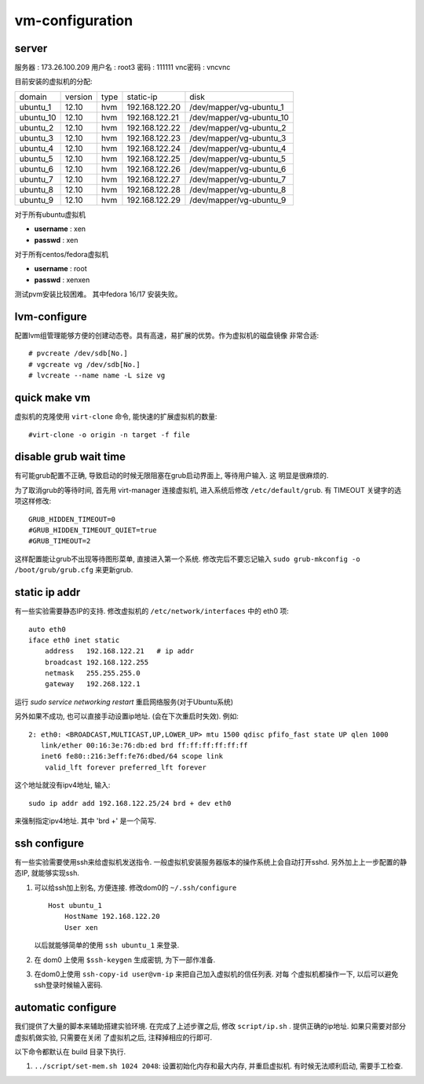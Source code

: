 vm-configuration
================

server
------

服务器  : 173.26.100.209 
用户名  : root3 
密码    : 111111 
vnc密码 : vncvnc

目前安装的虚拟机的分配:

+-----------+---------+------+----------------+--------------------------+
| domain    | version | type | static-ip      | disk                     |
+-----------+---------+------+----------------+--------------------------+
| ubuntu_1  | 12.10   | hvm  | 192.168.122.20 | /dev/mapper/vg-ubuntu_1  |
+-----------+---------+------+----------------+--------------------------+
| ubuntu_10 | 12.10   | hvm  | 192.168.122.21 | /dev/mapper/vg-ubuntu_10 |
+-----------+---------+------+----------------+--------------------------+
| ubuntu_2  | 12.10   | hvm  | 192.168.122.22 | /dev/mapper/vg-ubuntu_2  |
+-----------+---------+------+----------------+--------------------------+
| ubuntu_3  | 12.10   | hvm  | 192.168.122.23 | /dev/mapper/vg-ubuntu_3  |
+-----------+---------+------+----------------+--------------------------+
| ubuntu_4  | 12.10   | hvm  | 192.168.122.24 | /dev/mapper/vg-ubuntu_4  |
+-----------+---------+------+----------------+--------------------------+
| ubuntu_5  | 12.10   | hvm  | 192.168.122.25 | /dev/mapper/vg-ubuntu_5  |
+-----------+---------+------+----------------+--------------------------+
| ubuntu_6  | 12.10   | hvm  | 192.168.122.26 | /dev/mapper/vg-ubuntu_6  |
+-----------+---------+------+----------------+--------------------------+
| ubuntu_7  | 12.10   | hvm  | 192.168.122.27 | /dev/mapper/vg-ubuntu_7  |
+-----------+---------+------+----------------+--------------------------+
| ubuntu_8  | 12.10   | hvm  | 192.168.122.28 | /dev/mapper/vg-ubuntu_8  |
+-----------+---------+------+----------------+--------------------------+
| ubuntu_9  | 12.10   | hvm  | 192.168.122.29 | /dev/mapper/vg-ubuntu_9  |
+-----------+---------+------+----------------+--------------------------+

对于所有ubuntu虚拟机

+ **username** : xen
+ **passwd** : xen

对于所有centos/fedora虚拟机

+ **username** : root
+ **passwd** : xenxen

测试pvm安装比较困难。
其中fedora 16/17 安装失败。

lvm-configure
---------------

配置lvm组管理能够方便的创建动态卷。具有高速，易扩展的优势。作为虚拟机的磁盘镜像
非常合适::

   # pvcreate /dev/sdb[No.]
   # vgcreate vg /dev/sdb[No.]
   # lvcreate --name name -L size vg

quick make vm
----------------

虚拟机的克隆使用 ``virt-clone`` 命令, 能快速的扩展虚拟机的数量::

    #virt-clone -o origin -n target -f file
    
disable grub wait time
------------------------

有可能grub配置不正确, 导致启动的时候无限阻塞在grub启动界面上, 等待用户输入. 这
明显是很麻烦的. 

为了取消grub的等待时间, 首先用 virt-manager 连接虚拟机, 进入系统后修改
``/etc/default/grub``. 有 TIMEOUT 关键字的选项这样修改::

   GRUB_HIDDEN_TIMEOUT=0
   #GRUB_HIDDEN_TIMEOUT_QUIET=true
   #GRUB_TIMEOUT=2
   
这样配置能让grub不出现等待图形菜单, 直接进入第一个系统. 修改完后不要忘记输入
``sudo grub-mkconfig -o /boot/grub/grub.cfg`` 来更新grub.

static ip addr
----------------

有一些实验需要静态IP的支持. 修改虚拟机的 ``/etc/network/interfaces`` 中的 eth0
项::
 
    auto eth0
    iface eth0 inet static
        address   192.168.122.21   # ip addr
        broadcast 192.168.122.255
        netmask   255.255.255.0
        gateway   192.268.122.1

运行 `sudo service networking restart` 重启网络服务(对于Ubuntu系统)

另外如果不成功, 也可以直接手动设置ip地址. (会在下次重启时失效). 例如::

   2: eth0: <BROADCAST,MULTICAST,UP,LOWER_UP> mtu 1500 qdisc pfifo_fast state UP qlen 1000    
      link/ether 00:16:3e:76:db:ed brd ff:ff:ff:ff:ff:ff    
      inet6 fe80::216:3eff:fe76:dbed/64 scope link    
       valid_lft forever preferred_lft forever

这个地址就没有ipv4地址, 输入::

   sudo ip addr add 192.168.122.25/24 brd + dev eth0

来强制指定ipv4地址. 其中 'brd +' 是一个简写.

ssh configure
--------------

有一些实验需要使用ssh来给虚拟机发送指令. 一般虚拟机安装服务器版本的操作系统上会自动打开sshd. 另外加上上一步配置的静态IP, 就能够实现ssh.

1.  可以给ssh加上别名, 方便连接. 修改dom0的 ``~/.ssh/configure`` ::

       Host ubuntu_1
           HostName 192.168.122.20
           User xen

    以后就能够简单的使用 ``ssh ubuntu_1`` 来登录.

2.  在 dom0 上使用 ``$ssh-keygen`` 生成密钥, 为下一部作准备.

3.  在dom0上使用 ``ssh-copy-id user@vm-ip`` 来把自己加入虚拟机的信任列表. 对每
    个虚拟机都操作一下, 以后可以避免ssh登录时候输入密码.

automatic configure
---------------------

我们提供了大量的脚本来辅助搭建实验环境. 在完成了上述步骤之后, 修改
``script/ip.sh`` . 提供正确的ip地址. 如果只需要对部分虚拟机做实验, 只需要在关闭
了虚拟机之后, 注释掉相应的行即可.

以下命令都默认在 build 目录下执行.

1. ``../script/set-mem.sh 1024 2048``: 设置初始化内存和最大内存, 并重启虚拟机.
   有时候无法顺利启动, 需要手工检查.
